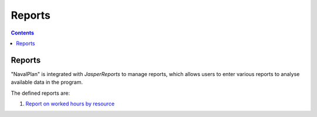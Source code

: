 ﻿Reports
########

.. _informes:
.. contents::


Reports
=======

"NavalPlan" is integrated with *JasperReports* to manage reports, which allows users to enter various reports to analyse available data in the program.

The defined reports are:

#. `Report on worked hours by resource <15-1-report-hours-worked-by-resource.html>`__
